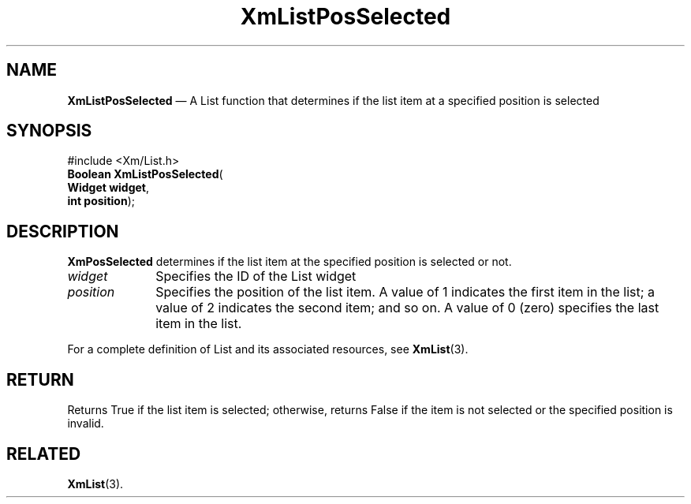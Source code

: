 '\" t
...\" LstPosSe.sgm /main/9 1996/09/08 20:50:59 rws $
.de P!
.fl
\!!1 setgray
.fl
\\&.\"
.fl
\!!0 setgray
.fl			\" force out current output buffer
\!!save /psv exch def currentpoint translate 0 0 moveto
\!!/showpage{}def
.fl			\" prolog
.sy sed -e 's/^/!/' \\$1\" bring in postscript file
\!!psv restore
.
.de pF
.ie     \\*(f1 .ds f1 \\n(.f
.el .ie \\*(f2 .ds f2 \\n(.f
.el .ie \\*(f3 .ds f3 \\n(.f
.el .ie \\*(f4 .ds f4 \\n(.f
.el .tm ? font overflow
.ft \\$1
..
.de fP
.ie     !\\*(f4 \{\
.	ft \\*(f4
.	ds f4\"
'	br \}
.el .ie !\\*(f3 \{\
.	ft \\*(f3
.	ds f3\"
'	br \}
.el .ie !\\*(f2 \{\
.	ft \\*(f2
.	ds f2\"
'	br \}
.el .ie !\\*(f1 \{\
.	ft \\*(f1
.	ds f1\"
'	br \}
.el .tm ? font underflow
..
.ds f1\"
.ds f2\"
.ds f3\"
.ds f4\"
.ta 8n 16n 24n 32n 40n 48n 56n 64n 72n 
.TH "XmListPosSelected" "library call"
.SH "NAME"
\fBXmListPosSelected\fP \(em A List function that determines if the
list item at a specified position is selected
.iX "XmListPosSelected"
.iX "List functions" "XmListPosSelected"
.SH "SYNOPSIS"
.PP
.nf
#include <Xm/List\&.h>
\fBBoolean \fBXmListPosSelected\fP\fR(
\fBWidget \fBwidget\fR\fR,
\fBint \fBposition\fR\fR);
.fi
.SH "DESCRIPTION"
.PP
\fBXmPosSelected\fP determines if the list item at the specified
position is selected or not\&.
.IP "\fIwidget\fP" 10
Specifies the ID of the List widget
.IP "\fIposition\fP" 10
Specifies the position of the list item\&. A value of 1 indicates
the first item in the list; a value of 2 indicates the second item;
and so on\&. A value of 0 (zero) specifies the last item in the list\&.
.PP
For a complete definition of List and its associated resources, see
\fBXmList\fP(3)\&.
.SH "RETURN"
.PP
Returns True if the list item is selected; otherwise, returns False
if the item is not selected or the specified position is invalid\&.
.SH "RELATED"
.PP
\fBXmList\fP(3)\&.
...\" created by instant / docbook-to-man, Sun 22 Dec 1996, 20:26
